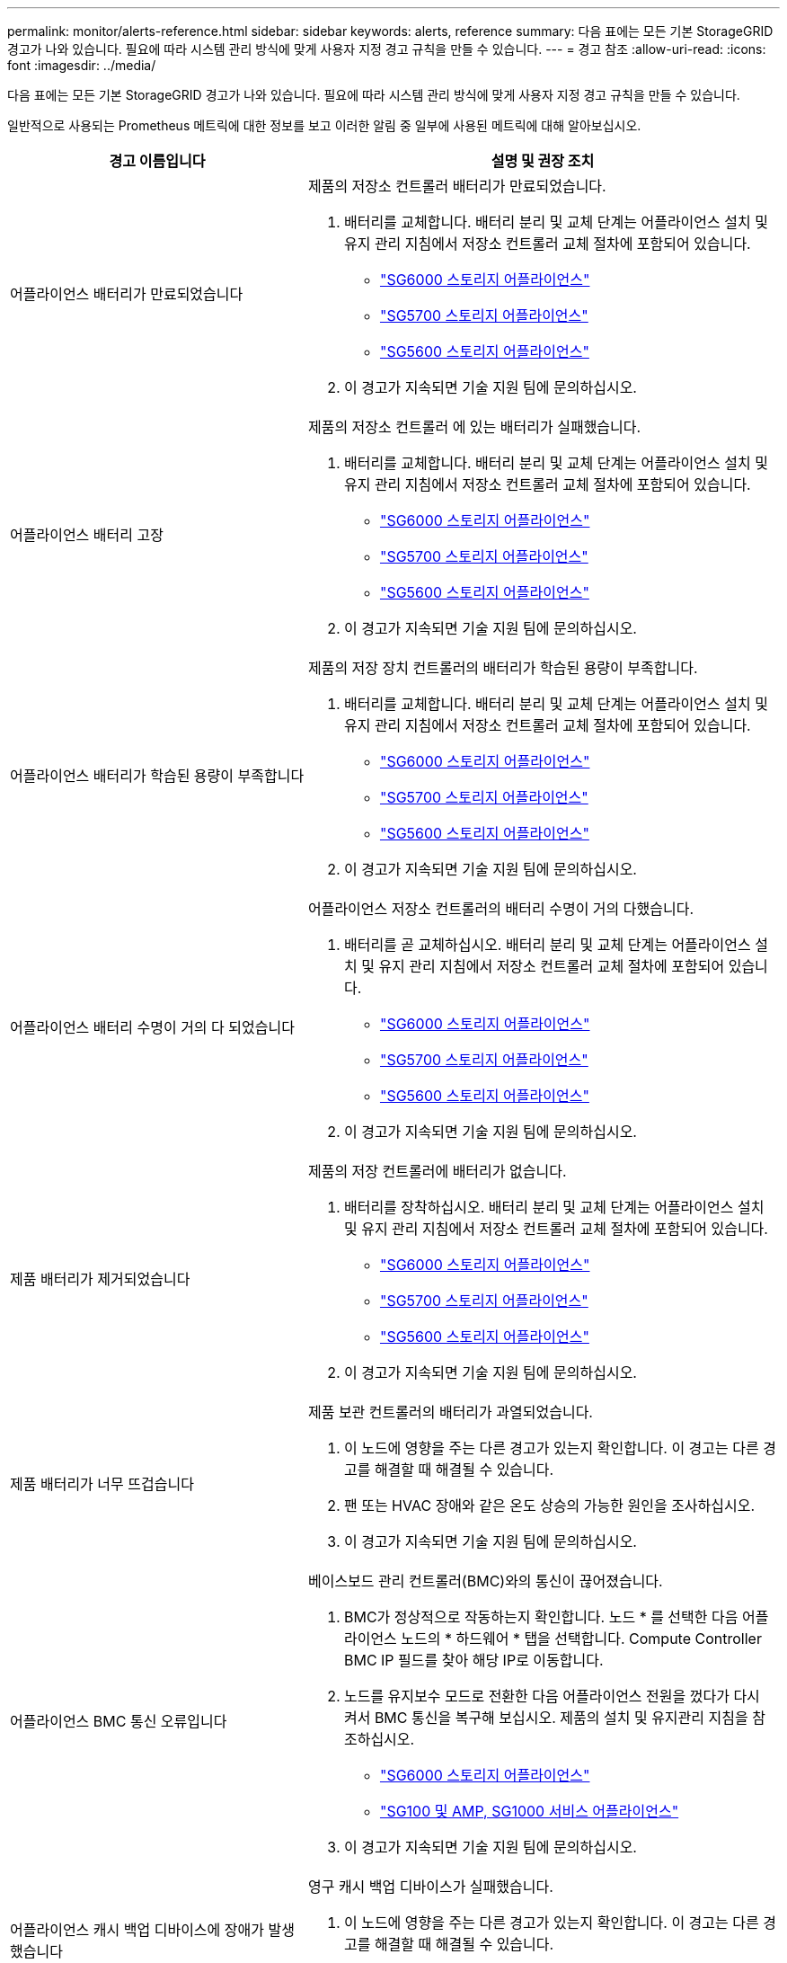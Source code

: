 ---
permalink: monitor/alerts-reference.html 
sidebar: sidebar 
keywords: alerts, reference 
summary: 다음 표에는 모든 기본 StorageGRID 경고가 나와 있습니다. 필요에 따라 시스템 관리 방식에 맞게 사용자 지정 경고 규칙을 만들 수 있습니다. 
---
= 경고 참조
:allow-uri-read: 
:icons: font
:imagesdir: ../media/


[role="lead"]
다음 표에는 모든 기본 StorageGRID 경고가 나와 있습니다. 필요에 따라 시스템 관리 방식에 맞게 사용자 지정 경고 규칙을 만들 수 있습니다.

일반적으로 사용되는 Prometheus 메트릭에 대한 정보를 보고 이러한 알림 중 일부에 사용된 메트릭에 대해 알아보십시오.

|===
| 경고 이름입니다 | 설명 및 권장 조치 


 a| 
어플라이언스 배터리가 만료되었습니다
 a| 
제품의 저장소 컨트롤러 배터리가 만료되었습니다.

. 배터리를 교체합니다. 배터리 분리 및 교체 단계는 어플라이언스 설치 및 유지 관리 지침에서 저장소 컨트롤러 교체 절차에 포함되어 있습니다.
+
** link:../sg6000/index.html["SG6000 스토리지 어플라이언스"]
** link:../sg5700/index.html["SG5700 스토리지 어플라이언스"]
** link:../sg5600/index.html["SG5600 스토리지 어플라이언스"]


. 이 경고가 지속되면 기술 지원 팀에 문의하십시오.




 a| 
어플라이언스 배터리 고장
 a| 
제품의 저장소 컨트롤러 에 있는 배터리가 실패했습니다.

. 배터리를 교체합니다. 배터리 분리 및 교체 단계는 어플라이언스 설치 및 유지 관리 지침에서 저장소 컨트롤러 교체 절차에 포함되어 있습니다.
+
** link:../sg6000/index.html["SG6000 스토리지 어플라이언스"]
** link:../sg5700/index.html["SG5700 스토리지 어플라이언스"]
** link:../sg5600/index.html["SG5600 스토리지 어플라이언스"]


. 이 경고가 지속되면 기술 지원 팀에 문의하십시오.




 a| 
어플라이언스 배터리가 학습된 용량이 부족합니다
 a| 
제품의 저장 장치 컨트롤러의 배터리가 학습된 용량이 부족합니다.

. 배터리를 교체합니다. 배터리 분리 및 교체 단계는 어플라이언스 설치 및 유지 관리 지침에서 저장소 컨트롤러 교체 절차에 포함되어 있습니다.
+
** link:../sg6000/index.html["SG6000 스토리지 어플라이언스"]
** link:../sg5700/index.html["SG5700 스토리지 어플라이언스"]
** link:../sg5600/index.html["SG5600 스토리지 어플라이언스"]


. 이 경고가 지속되면 기술 지원 팀에 문의하십시오.




 a| 
어플라이언스 배터리 수명이 거의 다 되었습니다
 a| 
어플라이언스 저장소 컨트롤러의 배터리 수명이 거의 다했습니다.

. 배터리를 곧 교체하십시오. 배터리 분리 및 교체 단계는 어플라이언스 설치 및 유지 관리 지침에서 저장소 컨트롤러 교체 절차에 포함되어 있습니다.
+
** link:../sg6000/index.html["SG6000 스토리지 어플라이언스"]
** link:../sg5700/index.html["SG5700 스토리지 어플라이언스"]
** link:../sg5600/index.html["SG5600 스토리지 어플라이언스"]


. 이 경고가 지속되면 기술 지원 팀에 문의하십시오.




 a| 
제품 배터리가 제거되었습니다
 a| 
제품의 저장 컨트롤러에 배터리가 없습니다.

. 배터리를 장착하십시오. 배터리 분리 및 교체 단계는 어플라이언스 설치 및 유지 관리 지침에서 저장소 컨트롤러 교체 절차에 포함되어 있습니다.
+
** link:../sg6000/index.html["SG6000 스토리지 어플라이언스"]
** link:../sg5700/index.html["SG5700 스토리지 어플라이언스"]
** link:../sg5600/index.html["SG5600 스토리지 어플라이언스"]


. 이 경고가 지속되면 기술 지원 팀에 문의하십시오.




 a| 
제품 배터리가 너무 뜨겁습니다
 a| 
제품 보관 컨트롤러의 배터리가 과열되었습니다.

. 이 노드에 영향을 주는 다른 경고가 있는지 확인합니다. 이 경고는 다른 경고를 해결할 때 해결될 수 있습니다.
. 팬 또는 HVAC 장애와 같은 온도 상승의 가능한 원인을 조사하십시오.
. 이 경고가 지속되면 기술 지원 팀에 문의하십시오.




 a| 
어플라이언스 BMC 통신 오류입니다
 a| 
베이스보드 관리 컨트롤러(BMC)와의 통신이 끊어졌습니다.

. BMC가 정상적으로 작동하는지 확인합니다. 노드 * 를 선택한 다음 어플라이언스 노드의 * 하드웨어 * 탭을 선택합니다. Compute Controller BMC IP 필드를 찾아 해당 IP로 이동합니다.
. 노드를 유지보수 모드로 전환한 다음 어플라이언스 전원을 껐다가 다시 켜서 BMC 통신을 복구해 보십시오. 제품의 설치 및 유지관리 지침을 참조하십시오.
+
** link:../sg6000/index.html["SG6000 스토리지 어플라이언스"]
** link:../sg100-1000/index.html["SG100 및 AMP, SG1000 서비스 어플라이언스"]


. 이 경고가 지속되면 기술 지원 팀에 문의하십시오.




 a| 
어플라이언스 캐시 백업 디바이스에 장애가 발생했습니다
 a| 
영구 캐시 백업 디바이스가 실패했습니다.

. 이 노드에 영향을 주는 다른 경고가 있는지 확인합니다. 이 경고는 다른 경고를 해결할 때 해결될 수 있습니다.
. 기술 지원 부서에 문의하십시오.




 a| 
어플라이언스 캐시 백업 디바이스의 용량이 부족합니다
 a| 
캐시 백업 디바이스 용량이 부족합니다. 기술 지원 부서에 문의하십시오.



 a| 
어플라이언스 캐시 백업 디바이스 쓰기 방지
 a| 
캐시 백업 디바이스가 쓰기 보호되어 있습니다. 기술 지원 부서에 문의하십시오.



 a| 
어플라이언스 캐시 메모리 크기가 일치하지 않습니다
 a| 
어플라이언스에 있는 두 컨트롤러의 캐시 크기가 다릅니다. 기술 지원 부서에 문의하십시오.



 a| 
어플라이언스의 컴퓨팅 컨트롤러 섀시 온도가 너무 높습니다
 a| 
StorageGRID 어플라이언스의 컴퓨팅 컨트롤러 온도가 공칭 임계값을 초과했습니다.

. 하드웨어 구성 요소의 과열 상태를 점검하고 권장 조치를 따르십시오.
+
** SG100, SG1000 또는 SG6000을 사용하는 경우 BMC를 사용하십시오.
** SG5600 또는 SG5700을 사용하는 경우 SANtricity 시스템 관리자를 사용하십시오.


. 필요한 경우 구성 요소를 교체합니다. 어플라이언스 하드웨어의 설치 및 유지 관리 지침을 참조하십시오.
+
** link:../sg6000/index.html["SG6000 스토리지 어플라이언스"]
** link:../sg5700/index.html["SG5700 스토리지 어플라이언스"]
** link:../sg5600/index.html["SG5600 스토리지 어플라이언스"]
** link:../sg100-1000/index.html["SG100 및 AMP, SG1000 서비스 어플라이언스"]






 a| 
어플라이언스의 컴퓨팅 컨트롤러 CPU 온도가 너무 높습니다
 a| 
StorageGRID 어플라이언스의 컴퓨팅 컨트롤러에 있는 CPU 온도가 공칭 임계값을 초과했습니다.

. 하드웨어 구성 요소의 과열 상태를 점검하고 권장 조치를 따르십시오.
+
** SG100, SG1000 또는 SG6000을 사용하는 경우 BMC를 사용하십시오.
** SG5600 또는 SG5700을 사용하는 경우 SANtricity 시스템 관리자를 사용하십시오.


. 필요한 경우 구성 요소를 교체합니다. 어플라이언스 하드웨어의 설치 및 유지 관리 지침을 참조하십시오.
+
** link:../sg6000/index.html["SG6000 스토리지 어플라이언스"]
** link:../sg5700/index.html["SG5700 스토리지 어플라이언스"]
** link:../sg5600/index.html["SG5600 스토리지 어플라이언스"]
** link:../sg100-1000/index.html["SG100 및 AMP, SG1000 서비스 어플라이언스"]






 a| 
어플라이언스 컴퓨팅 컨트롤러에 주의가 필요합니다
 a| 
StorageGRID 어플라이언스의 컴퓨팅 컨트롤러에서 하드웨어 장애가 감지되었습니다.

. 하드웨어 구성 요소에 오류가 있는지 확인하고 권장 조치를 따르십시오.
+
** SG100, SG1000 또는 SG6000을 사용하는 경우 BMC를 사용하십시오.
** SG5600 또는 SG5700을 사용하는 경우 SANtricity 시스템 관리자를 사용하십시오.


. 필요한 경우 구성 요소를 교체합니다. 어플라이언스 하드웨어의 설치 및 유지 관리 지침을 참조하십시오.
+
** link:../sg6000/index.html["SG6000 스토리지 어플라이언스"]
** link:../sg5700/index.html["SG5700 스토리지 어플라이언스"]
** link:../sg5600/index.html["SG5600 스토리지 어플라이언스"]
** link:../sg100-1000/index.html["SG100 및 AMP, SG1000 서비스 어플라이언스"]






 a| 
어플라이언스 컴퓨팅 컨트롤러 전원 공급 장치 A에 문제가 있습니다
 a| 
컴퓨팅 컨트롤러의 전원 공급 장치 A에 문제가 있습니다. 이 경고는 전원 공급 장치에 문제가 있거나 전원을 공급하는 데 문제가 있음을 나타낼 수 있습니다.

. 하드웨어 구성 요소에 오류가 있는지 확인하고 권장 조치를 따르십시오.
+
** SG100, SG1000 또는 SG6000을 사용하는 경우 BMC를 사용하십시오.
** SG5600 또는 SG5700을 사용하는 경우 SANtricity 시스템 관리자를 사용하십시오.


. 필요한 경우 구성 요소를 교체합니다. 어플라이언스 하드웨어의 설치 및 유지 관리 지침을 참조하십시오.
+
** link:../sg6000/index.html["SG6000 스토리지 어플라이언스"]
** link:../sg5700/index.html["SG5700 스토리지 어플라이언스"]
** link:../sg5600/index.html["SG5600 스토리지 어플라이언스"]
** link:../sg100-1000/index.html["SG100 및 AMP, SG1000 서비스 어플라이언스"]






 a| 
어플라이언스 컴퓨팅 컨트롤러 전원 공급 장치 B에 문제가 있습니다
 a| 
컴퓨팅 컨트롤러의 전원 공급 장치 B에 문제가 있습니다. 이 경고는 전원 공급 장치에 문제가 있거나 전원을 공급하는 데 문제가 있음을 나타낼 수 있습니다.

. 하드웨어 구성 요소에 오류가 있는지 확인하고 권장 조치를 따르십시오.
+
** SG100, SG1000 또는 SG6000을 사용하는 경우 BMC를 사용하십시오.
** SG5600 또는 SG5700을 사용하는 경우 SANtricity 시스템 관리자를 사용하십시오.


. 필요한 경우 구성 요소를 교체합니다. 어플라이언스 하드웨어의 설치 및 유지 관리 지침을 참조하십시오.
+
** link:../sg6000/index.html["SG6000 스토리지 어플라이언스"]
** link:../sg5700/index.html["SG5700 스토리지 어플라이언스"]
** link:../sg5600/index.html["SG5600 스토리지 어플라이언스"]
** link:../sg100-1000/index.html["SG100 및 AMP, SG1000 서비스 어플라이언스"]






 a| 
어플라이언스 컴퓨팅 하드웨어 모니터 서비스가 중단되었습니다
 a| 
스토리지 하드웨어 상태를 모니터링하는 서비스가 데이터 보고를 중지했습니다.

. Base-OS에서 eos-system-status 서비스의 상태를 확인한다.
. 서비스가 중지되었거나 오류 상태인 경우 서비스를 다시 시작합니다.
. 이 경고가 지속되면 기술 지원 팀에 문의하십시오.




 a| 
어플라이언스 Fibre Channel 장애가 감지되었습니다
 a| 
어플라이언스에 있는 스토리지와 컴퓨팅 컨트롤러 간의 파이버 채널 연결에 문제가 있습니다.

. 하드웨어 구성 요소에서 오류를 확인합니다(* 노드 * > * _어플라이언스 노드_ * > * 하드웨어 *). 구성 요소의 상태가 ""공칭""가 아닌 경우 다음 조치를 취하십시오.
+
.. 컨트롤러 간 파이버 채널 케이블이 완전히 연결되어 있는지 확인합니다.
.. Fibre Channel 케이블이 과도하게 구부러져 있지 않은지 확인합니다.
.. SFP+ 모듈이 올바르게 장착되었는지 확인합니다.




* 참고: * 이 문제가 지속되면 StorageGRID 시스템에서 문제가 있는 연결을 자동으로 오프라인 상태로 전환할 수 있습니다.

. 필요한 경우 구성 요소를 교체합니다. 제품의 설치 및 유지관리 지침을 참조하십시오.




 a| 
어플라이언스 Fibre Channel HBA 포트 오류입니다
 a| 
Fibre Channel HBA 포트에 장애가 발생했거나 장애가 발생했습니다. 기술 지원 부서에 문의하십시오.



 a| 
어플라이언스 플래시 캐시 드라이브가 최적이 아닙니다
 a| 
SSD 캐시에 사용되는 드라이브가 최적화되지 않았습니다.

. SSD 캐시 드라이브를 교체합니다. 어플라이언스 설치 및 유지보수 지침을 참조하십시오.
+
** link:../sg6000/index.html["SG6000 스토리지 어플라이언스"]
** link:../sg5700/index.html["SG5700 스토리지 어플라이언스"]
** link:../sg5600/index.html["SG5600 스토리지 어플라이언스"]


. 이 경고가 지속되면 기술 지원 팀에 문의하십시오.




 a| 
어플라이언스 상호 연결/배터리 캐니스터가 제거되었습니다
 a| 
상호 연결/배터리 캐니스터가 없습니다.

. 배터리를 교체합니다. 배터리 분리 및 교체 단계는 어플라이언스 설치 및 유지 관리 지침에서 저장소 컨트롤러 교체 절차에 포함되어 있습니다.
+
** link:../sg6000/index.html["SG6000 스토리지 어플라이언스"]
** link:../sg5700/index.html["SG5700 스토리지 어플라이언스"]
** link:../sg5600/index.html["SG5600 스토리지 어플라이언스"]


. 이 경고가 지속되면 기술 지원 팀에 문의하십시오.




 a| 
어플라이언스 LACP 포트가 누락되었습니다
 a| 
StorageGRID 어플라이언스의 포트가 LACP 결합에 사용되고 있지 않습니다.

. 스위치의 구성을 확인하십시오. 인터페이스가 올바른 Link Aggregation 그룹에 구성되어 있는지 확인합니다.
. 이 경고가 지속되면 기술 지원 팀에 문의하십시오.




 a| 
어플라이언스의 전체 전원 공급 장치 성능이 저하되었습니다
 a| 
StorageGRID 제품의 전원이 권장 작동 전압을 벗어나 있습니다.

. 전원 공급 장치 A 및 B의 상태를 점검하여 어떤 전원 공급 장치가 비정상적으로 작동하는지 확인하고 권장 조치를 따르십시오.
+
** SG100, SG1000 또는 SG6000을 사용하는 경우 BMC를 사용하십시오.
** SG5600 또는 SG5700을 사용하는 경우 SANtricity 시스템 관리자를 사용하십시오.


. 필요한 경우 구성 요소를 교체합니다. 어플라이언스 하드웨어의 설치 및 유지 관리 지침을 참조하십시오.
+
** link:../sg6000/index.html["SG6000 스토리지 어플라이언스"]
** link:../sg5700/index.html["SG5700 스토리지 어플라이언스"]
** link:../sg5600/index.html["SG5600 스토리지 어플라이언스"]
** link:../sg100-1000/index.html["SG100 및 AMP, SG1000 서비스 어플라이언스"]






 a| 
어플라이언스 스토리지 컨트롤러 A에 장애가 발생했습니다
 a| 
StorageGRID 어플라이언스의 스토리지 컨트롤러 A에 장애가 발생했습니다.

. SANtricity 시스템 관리자를 사용하여 하드웨어 구성 요소를 확인하고 권장 조치를 수행하십시오.
. 필요한 경우 구성 요소를 교체합니다. 어플라이언스 하드웨어의 설치 및 유지 관리 지침을 참조하십시오.
+
** link:../sg6000/index.html["SG6000 스토리지 어플라이언스"]
** link:../sg5700/index.html["SG5700 스토리지 어플라이언스"]
** link:../sg5600/index.html["SG5600 스토리지 어플라이언스"]






 a| 
어플라이언스 스토리지 컨트롤러 B에 장애가 발생했습니다
 a| 
StorageGRID 어플라이언스의 스토리지 컨트롤러 B에 장애가 발생했습니다.

. SANtricity 시스템 관리자를 사용하여 하드웨어 구성 요소를 확인하고 권장 조치를 수행하십시오.
. 필요한 경우 구성 요소를 교체합니다. 어플라이언스 하드웨어의 설치 및 유지 관리 지침을 참조하십시오.
+
** link:../sg6000/index.html["SG6000 스토리지 어플라이언스"]
** link:../sg5700/index.html["SG5700 스토리지 어플라이언스"]
** link:../sg5600/index.html["SG5600 스토리지 어플라이언스"]






 a| 
어플라이언스 스토리지 컨트롤러 드라이브 오류입니다
 a| 
StorageGRID 어플라이언스에 있는 하나 이상의 드라이브가 실패했거나 최적이 아닙니다.

. SANtricity 시스템 관리자를 사용하여 하드웨어 구성 요소를 확인하고 권장 조치를 수행하십시오.
. 필요한 경우 구성 요소를 교체합니다. 어플라이언스 하드웨어의 설치 및 유지 관리 지침을 참조하십시오.
+
** link:../sg6000/index.html["SG6000 스토리지 어플라이언스"]
** link:../sg5700/index.html["SG5700 스토리지 어플라이언스"]
** link:../sg5600/index.html["SG5600 스토리지 어플라이언스"]






 a| 
어플라이언스 스토리지 컨트롤러 하드웨어 문제입니다
 a| 
SANtricity 소프트웨어가 StorageGRID 어플라이언스의 구성 요소에 대해 "주의 필요"를 보고하고 있습니다.

. SANtricity 시스템 관리자를 사용하여 하드웨어 구성 요소를 확인하고 권장 조치를 수행하십시오.
. 필요한 경우 구성 요소를 교체합니다. 어플라이언스 하드웨어의 설치 및 유지 관리 지침을 참조하십시오.
+
** link:../sg6000/index.html["SG6000 스토리지 어플라이언스"]
** link:../sg5700/index.html["SG5700 스토리지 어플라이언스"]
** link:../sg5600/index.html["SG5600 스토리지 어플라이언스"]






 a| 
어플라이언스 스토리지 컨트롤러 전원 공급 장치 A 고장
 a| 
StorageGRID 제품의 전원 공급 장치 A가 권장 작동 전압을 벗어나고 있습니다.

. SANtricity 시스템 관리자를 사용하여 하드웨어 구성 요소를 확인하고 권장 조치를 수행하십시오.
. 필요한 경우 구성 요소를 교체합니다. 어플라이언스 하드웨어의 설치 및 유지 관리 지침을 참조하십시오.
+
** link:../sg6000/index.html["SG6000 스토리지 어플라이언스"]
** link:../sg5700/index.html["SG5700 스토리지 어플라이언스"]
** link:../sg5600/index.html["SG5600 스토리지 어플라이언스"]






 a| 
어플라이언스 스토리지 컨트롤러 전원 공급 장치 B 오류입니다
 a| 
StorageGRID 제품의 전원 공급 장치 B가 권장 작동 전압을 벗어나 있습니다.

. SANtricity 시스템 관리자를 사용하여 하드웨어 구성 요소를 확인하고 권장 조치를 수행하십시오.
. 필요한 경우 구성 요소를 교체합니다. 어플라이언스 하드웨어의 설치 및 유지 관리 지침을 참조하십시오.
+
** link:../sg6000/index.html["SG6000 스토리지 어플라이언스"]
** link:../sg5700/index.html["SG5700 스토리지 어플라이언스"]
** link:../sg5600/index.html["SG5600 스토리지 어플라이언스"]






 a| 
어플라이언스 스토리지 하드웨어 모니터 서비스가 중단되었습니다
 a| 
스토리지 하드웨어 상태를 모니터링하는 서비스가 데이터 보고를 중지했습니다.

. Base-OS에서 eos-system-status 서비스의 상태를 확인한다.
. 서비스가 중지되었거나 오류 상태인 경우 서비스를 다시 시작합니다.
. 이 경고가 지속되면 기술 지원 팀에 문의하십시오.




 a| 
어플라이언스 스토리지 쉘프 성능이 저하되었습니다
 a| 
스토리지 어플라이언스의 스토리지 쉘프에 있는 구성 요소 중 하나의 상태가 성능 저하입니다.

. SANtricity 시스템 관리자를 사용하여 하드웨어 구성 요소를 확인하고 권장 조치를 수행하십시오.
. 필요한 경우 구성 요소를 교체합니다. 어플라이언스 하드웨어의 설치 및 유지 관리 지침을 참조하십시오.
+
** link:../sg6000/index.html["SG6000 스토리지 어플라이언스"]
** link:../sg5700/index.html["SG5700 스토리지 어플라이언스"]
** link:../sg5600/index.html["SG5600 스토리지 어플라이언스"]






 a| 
제품 온도가 초과되었습니다
 a| 
제품 보관 컨트롤러의 공칭 또는 최대 온도를 초과했습니다.

. 이 노드에 영향을 주는 다른 경고가 있는지 확인합니다. 이 경고는 다른 경고를 해결할 때 해결될 수 있습니다.
. 팬 또는 HVAC 장애와 같은 온도 상승의 가능한 원인을 조사하십시오.
. 이 경고가 지속되면 기술 지원 팀에 문의하십시오.




 a| 
제품 온도 센서가 제거되었습니다
 a| 
온도 센서가 제거되었습니다. 기술 지원 부서에 문의하십시오.



 a| 
Cassandra 자동 콤팩터 오류입니다
 a| 
Cassandra 자동 콤팩터는 오류가 발생했습니다. Cassandra 자동 콤팩터는 모든 스토리지 노드에 있으며, 과도한 워크로드를 덮어쓰기 및 삭제할 수 있도록 Cassandra 데이터베이스 크기를 관리합니다. 이 상태가 지속되는 동안 특정 워크로드에서 예기치 않게 높은 메타데이터 소비가 발생합니다.

. 이 노드에 영향을 주는 다른 경고가 있는지 확인합니다. 이 경고는 다른 경고를 해결할 때 해결될 수 있습니다.
. 기술 지원 부서에 문의하십시오.




 a| 
Cassandra 자동 콤팩터 메트릭이 최신 상태가 아닙니다
 a| 
Cassandra 자동 콤팩터를 설명하는 메트릭이 최신 상태가 아닙니다. Cassandra 자동 압축 프로그램은 모든 스토리지 노드에 있으며, 과도한 워크로드를 덮어쓰기 및 삭제할 수 있도록 Cassandra 데이터베이스 크기를 관리합니다. 이 알림이 지속되는 동안 특정 워크로드에서 예기치 않게 높은 메타데이터 소비가 발생합니다.

. 이 노드에 영향을 주는 다른 경고가 있는지 확인합니다. 이 경고는 다른 경고를 해결할 때 해결될 수 있습니다.
. 기술 지원 부서에 문의하십시오.




 a| 
Cassandra 통신 오류입니다
 a| 
Cassandra 서비스를 실행하는 노드의 상호 통신에 문제가 있습니다. 이 알림은 노드 간 통신을 방해하고 있음을 나타냅니다. 네트워크 문제가 있거나 하나 이상의 스토리지 노드에서 Cassandra 서비스가 다운되었을 수 있습니다.

. 하나 이상의 스토리지 노드에 영향을 주는 다른 경고가 있는지 확인합니다. 이 경고는 다른 경고를 해결할 때 해결될 수 있습니다.
. 하나 이상의 스토리지 노드에 영향을 줄 수 있는 네트워크 문제를 확인합니다.
. 지원 * > * 도구 * > * 그리드 토폴로지 * 를 선택합니다.
. 시스템의 각 스토리지 노드에 대해 * SSM * > * Services * 를 선택합니다. Cassandra 서비스의 상태가 ""Running""인지 확인합니다.
. Cassandra가 실행되고 있지 않은 경우 복구 및 유지 관리 지침에 따라 서비스를 시작하거나 다시 시작합니다.
. Cassandra 서비스의 모든 인스턴스가 실행되고 있고 경고가 해결되지 않으면 기술 지원 부서에 문의하십시오.


link:../maintain/index.html["유지 및 복구"]



 a| 
Cassandra 압축 과부하입니다
 a| 
Cassandra 컴팩션 프로세스가 과부하된 경우, 컴팩션 프로세스가 과부하되면 읽기 성능이 저하되어 RAM이 사용될 수 있습니다. Cassandra 서비스가 응답하지 않거나 충돌될 수도 있습니다.

. 복구 및 유지 관리 지침에 따라 서비스를 다시 시작하는 단계에 따라 Cassandra 서비스를 다시 시작합니다.
. 이 경고가 지속되면 기술 지원 팀에 문의하십시오.


link:../maintain/index.html["유지 및 복구"]



 a| 
Cassandra 복구 메트릭이 최신 상태가 아닙니다
 a| 
Cassandra 복구 작업을 설명하는 메트릭이 최신 상태가 아닙니다. 이 조건이 48시간 이상 지속되는 경우 버킷 리스팅과 같은 클라이언트 쿼리에 삭제된 데이터가 표시될 수 있습니다.

. 노드를 재부팅합니다. 그리드 관리자에서 * 노드 * 로 이동하여 노드를 선택하고 작업 탭을 선택합니다.
. 이 경고가 지속되면 기술 지원 팀에 문의하십시오.




 a| 
Cassandra 복구 진행률이 느립니다
 a| 
Cassandra 데이터베이스 복구 진행률은 느리고 데이터베이스 복구 속도가 느리면 Cassandra 데이터 일관성 작업이 지연됩니다. 이 조건이 48시간 이상 지속되는 경우 버킷 리스팅과 같은 클라이언트 쿼리에 삭제된 데이터가 표시될 수 있습니다.

. 모든 스토리지 노드가 온라인 상태이고 네트워킹 관련 경고가 없는지 확인합니다.
. 이 경고를 최대 2일간 모니터링하여 문제가 자체적으로 해결되는지 확인합니다.
. 데이터베이스 복구가 계속 느리게 진행될 경우 기술 지원 부서에 문의하십시오.




 a| 
Cassandra 복구 서비스를 사용할 수 없습니다
 a| 
Cassandra 복구 서비스를 사용할 수 없습니다. Cassandra 복구 서비스는 모든 스토리지 노드에 있으며 Cassandra 데이터베이스에 대한 중요 복구 기능을 제공합니다. 이 조건이 48시간 이상 지속되는 경우 버킷 리스팅과 같은 클라이언트 쿼리에 삭제된 데이터가 표시될 수 있습니다.

. 지원 * > * 도구 * > * 그리드 토폴로지 * 를 선택합니다.
. 시스템의 각 스토리지 노드에 대해 * SSM * > * Services * 를 선택합니다. Cassandra Refaper 서비스의 상태가 "Running"인지 확인합니다.
. Cassandra Reaper가 실행되고 있지 않은 경우, 복구 및 유지 관리 지침에 따라 서비스를 시작하거나 다시 시작합니다.
. Cassandra Refaper 서비스의 모든 인스턴스가 실행 중이고 경고가 해결되지 않으면 기술 지원 부서에 문의하십시오.


link:../maintain/index.html["유지 및 복구"]



 a| 
클라우드 스토리지 풀 연결 오류입니다
 a| 
클라우드 스토리지 풀의 상태 점검에서 하나 이상의 새 오류가 감지되었습니다.

. 스토리지 풀 페이지의 클라우드 스토리지 풀 섹션으로 이동합니다.
. 마지막 오류 열을 확인하여 오류가 있는 클라우드 스토리지 풀을 확인합니다.
. 정보 수명 주기 관리를 사용하여 개체를 관리하는 방법에 대한 지침을 참조하십시오.


link:../ilm/index.html["ILM을 사용하여 개체를 관리합니다"]



 a| 
DHCP 리스가 만료되었습니다
 a| 
네트워크 인터페이스의 DHCP 리스가 만료되었습니다. DHCP 리스가 만료된 경우 권장 조치를 따르십시오.

. 영향을 받는 인터페이스에서 이 노드와 DHCP 서버 사이에 연결이 있는지 확인합니다.
. DHCP 서버의 영향을 받는 서브넷에 할당할 수 있는 IP 주소가 있는지 확인합니다.
. DHCP 서버에 구성된 IP 주소에 대한 영구 예약이 있는지 확인합니다. 또는 StorageGRID IP 변경 도구를 사용하여 DHCP 주소 풀 외부에서 고정 IP 주소를 할당합니다. 복구 및 유지 관리 지침을 참조하십시오.


link:../maintain/index.html["유지 및 복구"]



 a| 
DHCP 임대가 곧 만료됩니다
 a| 
네트워크 인터페이스의 DHCP 임대가 곧 만료됩니다. DHCP 임대가 만료되지 않도록 하려면 권장 조치를 따르십시오.

. 영향을 받는 인터페이스에서 이 노드와 DHCP 서버 사이에 연결이 있는지 확인합니다.
. DHCP 서버의 영향을 받는 서브넷에 할당할 수 있는 IP 주소가 있는지 확인합니다.
. DHCP 서버에 구성된 IP 주소에 대한 영구 예약이 있는지 확인합니다. 또는 StorageGRID IP 변경 도구를 사용하여 DHCP 주소 풀 외부에서 고정 IP 주소를 할당합니다. 복구 및 유지 관리 지침을 참조하십시오.


link:../maintain/index.html["유지 및 복구"]



 a| 
DHCP 서버를 사용할 수 없습니다
 a| 
DHCP 서버를 사용할 수 없습니다. StorageGRID 노드가 DHCP 서버에 연결할 수 없습니다. 노드의 IP 주소에 대한 DHCP 리스를 확인할 수 없습니다.

. 영향을 받는 인터페이스에서 이 노드와 DHCP 서버 사이에 연결이 있는지 확인합니다.
. DHCP 서버의 영향을 받는 서브넷에 할당할 수 있는 IP 주소가 있는지 확인합니다.
. DHCP 서버에 구성된 IP 주소에 대한 영구 예약이 있는지 확인합니다. 또는 StorageGRID IP 변경 도구를 사용하여 DHCP 주소 풀 외부에서 고정 IP 주소를 할당합니다. 복구 및 유지 관리 지침을 참조하십시오.


link:../maintain/index.html["유지 및 복구"]



 a| 
디스크 I/O가 매우 느립니다
 a| 
매우 느린 디스크 I/O는 StorageGRID 성능에 영향을 미칠 수 있습니다.

. 문제가 스토리지 어플라이언스 노드와 관련된 경우 SANtricity System Manager를 사용하여 드라이브 오류, 예상 오류가 있는 드라이브 또는 진행 중인 드라이브 수리를 확인합니다. 또한 어플라이언스 컴퓨팅 및 스토리지 컨트롤러 간의 파이버 채널 또는 SAS 링크 상태를 확인하여 링크가 다운되었는지 또는 과도한 오류 비율을 표시하는지 확인합니다.
. 이 노드의 볼륨을 호스팅하는 스토리지 시스템을 검사하여 느린 I/O의 근본 원인을 확인하고 수정합니다
. 이 경고가 지속되면 기술 지원 팀에 문의하십시오.



NOTE: 영향을 받는 노드는 서비스를 사용하지 않도록 설정하고 스스로 재부팅하여 전체 그리드 성능에 영향을 미치지 않도록 할 수 있습니다. 기본 상태가 해제되고 이러한 노드가 정상적인 I/O 성능을 감지하면 전체 서비스로 자동으로 돌아갑니다.



 a| 
이메일 알림 실패
 a| 
경고에 대한 이메일 알림을 보낼 수 없습니다. 이 경고는 경고 이메일 알림이 실패하거나 테스트 이메일(* Alerts*>* Email Setup* 페이지에서 보냄)을 전달할 수 없을 때 트리거됩니다.

. 경고의 * 사이트/노드 * 열에 나열된 관리 노드에서 그리드 관리자에 로그인합니다.
. 알림 * > * 이메일 설정 * 페이지로 이동하여 설정을 확인하고 필요한 경우 변경하십시오.
. 테스트 이메일 보내기 * 를 클릭하고 테스트 수신자의 받은 편지함에서 이메일을 확인합니다. 테스트 이메일을 보낼 수 없는 경우 이 경고의 새 인스턴스가 트리거될 수 있습니다.
. 테스트 이메일을 보낼 수 없는 경우 이메일 서버가 온라인 상태인지 확인합니다.
. 서버가 작동하는 경우 * 지원 * > * 도구 * > * 로그 * 를 선택하고 관리 노드에 대한 로그를 수집합니다. 경고 시간 15분 전후의 기간을 지정합니다.
. 다운로드한 아카이브를 추출하고 의 내용을 검토합니다 `prometheus.log` `(_/GID<gid><time_stamp>/<site_node>/<time_stamp>/metrics/prometheus.log)`.
. 문제를 해결할 수 없는 경우 기술 지원 부서에 문의하십시오.




 a| 
클라이언트 인증서 페이지에 구성된 인증서 만료
 a| 
클라이언트 인증서 페이지에 구성된 하나 이상의 인증서가 곧 만료됩니다.

. 구성 * > * 액세스 제어 * > * 클라이언트 인증서 * 를 선택합니다.
. 곧 만료될 인증서를 선택합니다.
. 새 인증서를 업로드하거나 생성하려면 * 편집 * 을 선택합니다.
. 곧 만료되는 각 인증서에 대해 이 단계를 반복합니다.


link:../admin/index.html["StorageGRID 관리"]



 a| 
로드 밸런서 끝점 인증서 만료
 a| 
하나 이상의 로드 밸런서 끝점 인증서가 곧 만료됩니다.

. 구성 * > * 네트워크 설정 * > * 로드 밸런서 엔드포인트 * 를 선택합니다.
. 곧 만료될 인증서가 있는 끝점을 선택합니다.
. 새 인증서를 업로드하거나 생성하려면 * 끝점 편집 * 을 선택합니다.
. 인증서가 만료되었거나 곧 만료될 각 끝점에 대해 이 단계를 반복합니다.


로드 밸런서 끝점 관리에 대한 자세한 내용은 StorageGRID 관리 지침을 참조하십시오.

link:../admin/index.html["StorageGRID 관리"]



 a| 
관리 인터페이스에 대한 서버 인증서 만료
 a| 
관리 인터페이스에 사용되는 서버 인증서가 곧 만료됩니다.

. 구성 * > * 네트워크 설정 * > * 서버 인증서 * 를 선택합니다.
. 관리 인터페이스 서버 인증서 섹션에서 새 인증서를 업로드합니다.


link:../admin/index.html["StorageGRID 관리"]



 a| 
스토리지 API 엔드포인트에 대한 서버 인증서 만료
 a| 
스토리지 API 엔드포인트를 액세스하는 데 사용되는 서버 인증서가 곧 만료됩니다.

. 구성 * > * 네트워크 설정 * > * 서버 인증서 * 를 선택합니다.
. 개체 스토리지 API 서비스 끝점 서버 인증서 섹션에서 새 인증서를 업로드합니다.


link:../admin/index.html["StorageGRID 관리"]



 a| 
그리드 네트워크 MTU가 일치하지 않습니다
 a| 
그리드 네트워크 인터페이스(eth0)에 대한 MTU(Maximum Transmission Unit) 설정은 그리드의 노드 간에 상당히 다릅니다. MTU 설정의 차이는 일부, 전부는 아니지만 일부 eth0 네트워크가 점보 프레임에 맞게 구성되었음을 나타낼 수 있습니다. MTU 크기가 1000보다 크면 네트워크 성능 문제가 발생할 수 있습니다.

link:../troubleshoot/troubleshooting-storagegrid-system.html["Grid Network MTU 불일치 알림 문제 해결"]



 a| 
높은 Java 힙 사용
 a| 
Java 힙 공간 중 많은 비율을 사용하고 있습니다. Java 힙이 가득 차면 메타데이터 서비스를 사용할 수 없게 되고 클라이언트 요청이 실패할 수 있습니다.

. 대시보드에서 ILM 활동을 검토합니다. ILM 워크로드가 감소하면 이 알림이 단독으로 해결될 수 있습니다.
. 이 노드에 영향을 주는 다른 경고가 있는지 확인합니다. 이 경고는 다른 경고를 해결할 때 해결될 수 있습니다.
. 이 경고가 지속되면 기술 지원 팀에 문의하십시오.




 a| 
메타데이터 쿼리를 위한 높은 지연 시간
 a| 
Cassandra 메타데이터 쿼리의 평균 시간이 너무 깁니다. 디스크 교체 등의 하드웨어 변경 사항이나 성능 급증과 같은 워크로드 변경으로 인해 쿼리 지연 시간이 증가할 수 있습니다.

. 쿼리 지연 시간이 증가하는 시기에 하드웨어 또는 작업 부하가 변경되었는지 확인합니다.
. 문제를 해결할 수 없는 경우 기술 지원 부서에 문의하십시오.




 a| 
ID 페더레이션 동기화 실패
 a| 
ID 소스에서 페더레이션 그룹과 사용자를 동기화할 수 없습니다.

. 구성된 LDAP 서버가 온라인 상태이고 사용 가능한지 확인합니다.
. ID 페더레이션 페이지에서 설정을 검토합니다. 모든 값이 최신인지 확인합니다. StorageGRID 관리 지침은 ""통합 ID 소스 구성"을 참조하십시오.
. Test Connection * 을 클릭하여 LDAP 서버 설정을 확인합니다.
. 문제를 해결할 수 없는 경우 기술 지원 부서에 문의하십시오.


link:../admin/index.html["StorageGRID 관리"]



 a| 
ILM 배치를 달성 할 수 없습니다
 a| 
ILM 규칙의 배치 지침을 특정 개체에 대해 수행할 수 없습니다. 이 알림은 배치 명령에 필요한 노드를 사용할 수 없거나 ILM 규칙이 잘못 구성되었음을 나타냅니다. 예를 들어 규칙이 스토리지 노드보다 더 많은 복제 복사본을 지정할 수 있습니다.

. 모든 노드가 온라인 상태인지 확인합니다.
. 모든 노드가 온라인 상태인 경우 활성 ILM 정책을 사용하는 모든 ILM 규칙의 배치 지침을 검토하십시오. 모든 개체에 대한 올바른 지침이 있는지 확인합니다. 정보 수명 주기 관리를 사용하여 개체를 관리하는 방법에 대한 지침을 참조하십시오.
. 필요에 따라 규칙 설정을 업데이트하고 새 정책을 활성화합니다.
+

NOTE: 알림이 지워지기까지는 최대 1일이 걸릴 수 있습니다.

. 문제가 지속되면 기술 지원 팀에 문의하십시오.



NOTE: 이 알림은 업그레이드 중에 나타날 수 있으며 업그레이드가 성공적으로 완료된 후 1일 동안 지속될 수 있습니다. 업그레이드로 인해 이 알림이 트리거되면 알림이 자체적으로 삭제됩니다.

link:../ilm/index.html["ILM을 사용하여 개체를 관리합니다"]



 a| 
ILM 스캔 기간이 너무 깁니다
 a| 
ILM을 스캔, 평가 및 적용하는 데 필요한 시간이 너무 깁니다. 모든 개체의 전체 ILM 스캔을 완료하는 데 필요한 예상 시간이 너무 긴 경우( 대시보드의 * 스캔 기간 - 예상 * 참조) 활성 ILM 정책이 새로 수집된 개체에 적용되지 않을 수 있습니다. ILM 정책 변경 사항이 기존 개체에 적용되지 않을 수 있습니다.

. 이 노드에 영향을 주는 다른 경고가 있는지 확인합니다. 이 경고는 다른 경고를 해결할 때 해결될 수 있습니다.
. 모든 스토리지 노드가 온라인 상태인지 확인합니다.
. 클라이언트 트래픽의 양을 일시적으로 줄입니다. 예를 들어 그리드 관리자에서 * 구성 * > * 네트워크 설정 * > * 트래픽 분류 * 를 선택하고 대역폭 또는 요청 수를 제한하는 정책을 만듭니다.
. 디스크 I/O 또는 CPU가 과부하 상태인 경우 로드를 줄이거나 리소스를 늘리십시오.
. 필요한 경우 ILM 규칙을 업데이트하여 동기 배치(StorageGRID 11.3 이후에 생성된 규칙의 기본값)를 사용합니다.
. 이 경고가 지속되면 기술 지원 팀에 문의하십시오.


link:../admin/index.html["StorageGRID 관리"]



 a| 
ILM 스캔 속도가 낮습니다
 a| 
ILM 스캔 속도는 초당 100개 미만으로 설정됩니다. 이 경고는 누군가 시스템의 ILM 스캔 속도를 초당 100개 미만으로 변경했음을 나타냅니다(기본값: 초당 400개 개체). 활성 ILM 정책이 새로 수집된 개체에 적용되지 않을 수 있습니다. ILM 정책에 대한 이후의 변경 사항은 기존 개체에 적용되지 않습니다.

. 지속적인 지원 조사의 일환으로 ILM 스캔 속도가 일시적으로 변경되었는지 확인합니다.
. 기술 지원 부서에 문의하십시오.



IMPORTANT: 기술 지원 부서에 문의하지 않고 ILM 스캔 속도를 변경하지 마십시오.



 a| 
KMS CA 인증서 만료
 a| 
KMS(키 관리 서버) 인증서에 서명하는 데 사용되는 CA(인증 기관) 인증서가 곧 만료됩니다.

. KMS 소프트웨어를 사용하여 키 관리 서버에 대한 CA 인증서를 업데이트합니다.
. Grid Manager에서 * 구성 * > * 시스템 설정 * > * 키 관리 서버 * 를 선택합니다.
. 인증서 상태 경고가 있는 KMS를 선택합니다.
. 편집 * 을 선택합니다.
. 2단계(서버 인증서 업로드)로 이동하려면 * 다음 * 을 선택합니다.
. 새 인증서를 업로드하려면 * 찾아보기 * 를 선택합니다.
. 저장 * 을 선택합니다.


link:../admin/index.html["StorageGRID 관리"]



 a| 
KMS 클라이언트 인증서 만료
 a| 
키 관리 서버의 클라이언트 인증서가 곧 만료됩니다.

. Grid Manager에서 * 구성 * > * 시스템 설정 * > * 키 관리 서버 * 를 선택합니다.
. 인증서 상태 경고가 있는 KMS를 선택합니다.
. 편집 * 을 선택합니다.
. 다음 * 을 선택하여 3단계(클라이언트 인증서 업로드)로 이동합니다.
. 새 인증서를 업로드하려면 * 찾아보기 * 를 선택합니다.
. 새 개인 키를 업로드하려면 * 찾아보기 * 를 선택합니다.
. 저장 * 을 선택합니다.


link:../admin/index.html["StorageGRID 관리"]



 a| 
KMS 구성을 로드하지 못했습니다
 a| 
키 관리 서버에 대한 구성이 있지만 로드하지 못했습니다.

. 이 노드에 영향을 주는 다른 경고가 있는지 확인합니다. 이 경고는 다른 경고를 해결할 때 해결될 수 있습니다.
. 이 경고가 지속되면 기술 지원 팀에 문의하십시오.




 a| 
KMS 연결 오류입니다
 a| 
어플라이언스 노드가 사이트의 키 관리 서버에 연결할 수 없습니다.

. Grid Manager에서 * 구성 * > * 시스템 설정 * > * 키 관리 서버 * 를 선택합니다.
. 포트 및 호스트 이름 항목이 올바른지 확인합니다.
. 서버 인증서, 클라이언트 인증서 및 클라이언트 인증서 개인 키가 올바르고 만료되지 않았는지 확인합니다.
. 어플라이언스 노드가 지정된 KMS와 통신할 수 있도록 방화벽 설정이 허용되는지 확인합니다.
. 네트워킹 또는 DNS 문제를 모두 해결합니다.
. 도움이 필요하거나 이 경고가 계속 표시되면 기술 지원 팀에 문의하십시오.




 a| 
KMS 암호화 키 이름을 찾을 수 없습니다
 a| 
구성된 키 관리 서버에 제공된 이름과 일치하는 암호화 키가 없습니다.

. 사이트에 할당된 KMS가 암호화 키 및 이전 버전에 대해 올바른 이름을 사용하고 있는지 확인합니다.
. 도움이 필요하거나 이 경고가 계속 표시되면 기술 지원 팀에 문의하십시오.




 a| 
KMS 암호화 키 회전이 실패했습니다
 a| 
모든 어플라이언스 볼륨이 해독되었지만 하나 이상의 볼륨이 최신 키로 회전할 수 없습니다. 기술 지원 부서에 문의하십시오.



 a| 
KMS가 구성되지 않았습니다
 a| 
이 사이트에 대한 키 관리 서버가 없습니다.

. Grid Manager에서 * 구성 * > * 시스템 설정 * > * 키 관리 서버 * 를 선택합니다.
. 이 사이트에 대해 KMS를 추가하거나 기본 KMS를 추가합니다.


link:../admin/index.html["StorageGRID 관리"]



 a| 
킬로미터 키가 어플라이언스 볼륨을 해독하지 못했습니다
 a| 
노드 암호화가 활성화된 어플라이언스에서 하나 이상의 볼륨을 현재 KMS 키로 해독할 수 없습니다.

. 이 노드에 영향을 주는 다른 경고가 있는지 확인합니다. 이 경고는 다른 경고를 해결할 때 해결될 수 있습니다.
. KMS(키 관리 서버)에 암호화 키 및 이전 키 버전이 구성되어 있는지 확인합니다.
. 도움이 필요하거나 이 경고가 계속 표시되면 기술 지원 팀에 문의하십시오.




 a| 
KMS 서버 인증서 만료
 a| 
KMS(키 관리 서버)에서 사용하는 서버 인증서가 곧 만료됩니다.

. KMS 소프트웨어를 사용하여 키 관리 서버에 대한 서버 인증서를 업데이트합니다.
. 도움이 필요하거나 이 경고가 계속 표시되면 기술 지원 팀에 문의하십시오.


link:../admin/index.html["StorageGRID 관리"]



 a| 
대규모 감사 대기열
 a| 
감사 메시지의 디스크 대기열이 가득 찼습니다.

. 시스템의 로드 점검 -- 트랜잭션 수가 상당히 많은 경우 시간이 지남에 따라 경고가 자동으로 해결되고 경고를 무시할 수 있습니다.
. 경고가 지속되고 심각도가 증가하면 대기열 크기의 차트를 참조하십시오. 시간이 경과하거나 며칠 동안 꾸준히 증가하는 경우 감사 로드가 시스템의 감사 용량을 초과할 가능성이 높습니다.
. 클라이언트 쓰기 및 클라이언트 읽기의 감사 수준을 오류 또는 끄기로 변경하여 클라이언트 작업 속도를 줄이거나 기록된 감사 메시지 수를 줄이십시오(* 구성 * > * 모니터링 * > * 감사 *).


link:../audit/index.html["감사 로그를 검토합니다"]



 a| 
감사 로그 디스크 용량이 낮습니다
 a| 
감사 로그에 사용할 수 있는 공간이 부족합니다.

. 이 경고를 모니터링하여 문제가 자체적으로 해결되고 디스크 공간을 다시 사용할 수 있는지 확인합니다.
. 사용 가능한 공간이 계속 줄어지면 기술 지원 부서에 문의하십시오.




 a| 
사용 가능한 노드 메모리가 부족합니다
 a| 
노드에서 사용할 수 있는 RAM 용량이 부족합니다. 사용 가능한 RAM이 적다는 것은 작업 부하의 변화 또는 하나 이상의 노드에서 메모리 누수를 나타낼 수 있습니다.

. 이 경고를 모니터링하여 문제가 자체적으로 해결되는지 확인합니다.
. 사용 가능한 메모리가 주요 경고 임계값 아래로 떨어지면 기술 지원 부서에 문의하십시오.




 a| 
스토리지 풀의 사용 가능한 공간이 부족합니다
 a| 
스토리지 풀에 오브젝트 데이터를 저장하는 데 사용할 수 있는 공간이 부족합니다.

. ILM * > * 스토리지 풀 * 을 선택합니다.
. 알림에 나열된 스토리지 풀을 선택하고 * View details * 를 선택합니다.
. 추가 스토리지 용량이 필요한 위치를 확인합니다. 스토리지 풀의 각 사이트에 스토리지 노드를 추가하거나 하나 이상의 기존 스토리지 노드에 스토리지 볼륨(LUN)을 추가할 수 있습니다.
. 스토리지 용량을 늘리려면 확장 절차를 수행하십시오.


link:../expand/index.html["그리드를 확장합니다"]



 a| 
설치된 노드 메모리가 부족합니다
 a| 
노드에 설치된 메모리 용량이 부족합니다. 가상 머신 또는 Linux 호스트에서 사용할 수 있는 RAM 용량을 늘리십시오. StorageGRID 노드의 기본 최소 요구 사항을 확인하려면 주 경고의 임계값을 확인합니다. 플랫폼에 대한 설치 지침을 참조하십시오.

* link:../rhel/index.html["Red Hat Enterprise Linux 또는 CentOS를 설치합니다"]
* link:../ubuntu/index.html["Ubuntu 또는 Debian을 설치합니다"]
* link:../vmware/index.html["VMware를 설치합니다"]




 a| 
낮은 메타데이터 스토리지
 a| 
오브젝트 메타데이터를 저장하는 데 사용할 수 있는 공간이 부족합니다. * 긴급 경고 *

. 개체 인제스트를 중지합니다.
. 확장 절차에서 스토리지 노드를 즉시 추가합니다.


* 주요 경고 *

확장 절차에서 스토리지 노드를 즉시 추가합니다.

* 보조 알림 *

. 오브젝트 메타데이터 공간이 사용되는 속도를 모니터링합니다. 노드 * > *_스토리지 노드_ * > * 스토리지 * 를 선택하고 사용된 스토리지 - 객체 메타데이터 그래프를 봅니다.
. 확장 절차에서 가능한 한 빨리 스토리지 노드를 추가합니다.


새 스토리지 노드가 추가되면 시스템이 모든 스토리지 노드에서 개체 메타데이터를 자동으로 재조정하며 경보가 지워집니다.

link:../troubleshoot/troubleshooting-storagegrid-system.html["메타데이터 부족 스토리지 경고 문제 해결"]

link:../expand/index.html["그리드를 확장합니다"]



 a| 
낮은 메트릭 디스크 용량
 a| 
메트릭 데이터베이스에 사용할 수 있는 공간이 부족합니다.

. 이 경고를 모니터링하여 문제가 자체적으로 해결되고 디스크 공간을 다시 사용할 수 있는지 확인합니다.
. 사용 가능한 공간이 계속 줄어지면 기술 지원 부서에 문의하십시오.




 a| 
오브젝트 데이터 스토리지가 부족합니다
 a| 
개체 데이터를 저장할 수 있는 공간이 부족합니다. 확장 절차를 수행하십시오. 기존 스토리지 노드에 스토리지 볼륨(LUN)을 추가하거나 새 스토리지 노드를 추가할 수 있습니다.

link:../troubleshoot/troubleshooting-storagegrid-system.html["오브젝트 부족 데이터 스토리지 경고 문제 해결"]

link:../expand/index.html["그리드를 확장합니다"]



 a| 
루트 디스크 용량이 부족합니다
 a| 
루트 디스크에 사용할 수 있는 공간이 부족합니다.

. 이 경고를 모니터링하여 문제가 자체적으로 해결되고 디스크 공간을 다시 사용할 수 있는지 확인합니다.
. 사용 가능한 공간이 계속 줄어지면 기술 지원 부서에 문의하십시오.




 a| 
시스템 데이터 용량이 부족합니다
 a| 
/var/local 파일 시스템에서 StorageGRID 시스템 데이터에 사용할 수 있는 공간이 부족합니다.

. 이 경고를 모니터링하여 문제가 자체적으로 해결되고 디스크 공간을 다시 사용할 수 있는지 확인합니다.
. 사용 가능한 공간이 계속 줄어지면 기술 지원 부서에 문의하십시오.




 a| 
노드 네트워크 연결 오류입니다
 a| 
nodes.Network 연결 오류 간에 데이터를 전송하는 동안 오류가 발생했습니다. 수동 개입 없이 이 오류가 지워질 수 있습니다. 오류가 해결되지 않으면 기술 지원 부서에 문의하십시오.

link:../troubleshoot/troubleshooting-storagegrid-system.html["NRER(Network Receive Error) 알람 문제 해결"]



 a| 
노드 네트워크 수신 프레임 오류입니다
 a| 
노드가 수신한 네트워크 프레임의 비율이 높은 경우에 오류가 발생했습니다. 이 알림은 이더넷 연결 양쪽 끝에서 케이블 불량 또는 트랜시버 오류 등의 하드웨어 문제를 나타낼 수 있습니다.

. 어플라이언스를 사용하는 경우 각 SFP+ 또는 SFP28 트랜시버 및 케이블을 한 번에 하나씩 교체하여 경고가 사라지는지 확인하십시오.
. 이 경고가 지속되면 기술 지원 팀에 문의하십시오.




 a| 
노드가 NTP 서버와 동기화되지 않았습니다
 a| 
노드 시간이 NTP(네트워크 시간 프로토콜) 서버와 동기화되지 않습니다.

. Stratum 3 이상의 참조를 제공하는 외부 NTP 서버를 4개 이상 지정했는지 확인합니다.
. 모든 NTP 서버가 정상적으로 작동하는지 확인합니다.
. NTP 서버에 대한 연결을 확인합니다. 방화벽에 의해 차단되지 않았는지 확인합니다.




 a| 
NTP 서버로 잠겨 있지 않은 노드입니다
 a| 
노드가 네트워크 시간 프로토콜(NTP) 서버에 잠기지 않았습니다.

. Stratum 3 이상의 참조를 제공하는 외부 NTP 서버를 4개 이상 지정했는지 확인합니다.
. 모든 NTP 서버가 정상적으로 작동하는지 확인합니다.
. NTP 서버에 대한 연결을 확인합니다. 방화벽에 의해 차단되지 않았는지 확인합니다.




 a| 
비어플라이언스 노드 네트워크가 다운되었습니다
 a| 
하나 이상의 네트워크 장치가 다운되었거나 연결이 끊어졌습니다. 이 알림은 가상 머신 또는 Linux 호스트에 설치된 노드의 네트워크 인터페이스(eth)에 액세스할 수 없음을 나타냅니다.

기술 지원 부서에 문의하십시오.



 a| 
객체가 손실되었습니다
 a| 
그리드에서 하나 이상의 개체가 손실되었습니다. 이 알림은 데이터가 영구적으로 손실되어 검색할 수 없음을 나타낼 수 있습니다.

. 이 경고를 즉시 조사하십시오. 추가 데이터 손실을 방지하기 위해 조치를 취해야 할 수 있습니다. 프롬프트 작업을 수행하는 경우 손실된 개체를 복원할 수도 있습니다.
+
link:../troubleshoot/troubleshooting-storagegrid-system.html["분실되거나 누락된 개체 데이터 문제 해결"]

. 기본 문제가 해결되면 카운터를 재설정합니다.
+
.. 지원 * > * 도구 * > * 그리드 토폴로지 * 를 선택합니다.
.. 경고를 발생시킨 스토리지 노드의 경우 *_site_ * > *_GRID node_ * > * LDR * > * Data Store * > * Configuration * > * Main * 을 선택합니다.
.. 손실된 개체 수 재설정 * 을 선택하고 * 변경 내용 적용 * 을 클릭합니다.






 a| 
플랫폼 서비스를 사용할 수 없습니다
 a| 
RSM 서비스가 실행 중이거나 사이트에서 사용 가능한 스토리지 노드가 너무 적습니다. 영향을 받는 사이트에서 RSM 서비스가 있는 스토리지 노드 중 대부분이 실행 중이며 오류가 없는 상태인지 확인하십시오.

StorageGRID 관리 지침은 ""플랫폼 서비스 문제 해결"을 참조하십시오.

link:../admin/index.html["StorageGRID 관리"]



 a| 
관리 네트워크 포트 1에서 서비스 어플라이언스 링크가 다운되었습니다
 a| 
어플라이언스의 관리 네트워크 포트 1이 다운되었거나 연결이 해제되었습니다.

. 관리 네트워크 포트 1에 대한 케이블 및 물리적 연결을 확인합니다.
. 모든 연결 문제를 해결합니다. 어플라이언스 하드웨어의 설치 및 유지 관리 지침을 참조하십시오.
. 이 포트가 의도적으로 연결이 끊어진 경우 이 규칙을 비활성화하십시오. Grid Manager에서 * Alerts * > * Alert Rules * 를 선택하고 규칙을 선택한 다음 * Edit rule * 을 클릭합니다. 그런 다음 * 사용 * 확인란의 선택을 취소합니다.
+
** link:../sg100-1000/index.html["SG100 및 AMP, SG1000 서비스 어플라이언스"]
** link:managing-alerts.html["경고 규칙 비활성화"]






 a| 
관리 네트워크(또는 클라이언트 네트워크)에서 서비스 어플라이언스 링크가 다운되었습니다.
 a| 
관리 네트워크(eth1) 또는 클라이언트 네트워크(eth2)에 대한 어플라이언스 인터페이스가 다운되거나 연결이 끊겼습니다.

. StorageGRID 네트워크에 대한 케이블, SFP 및 물리적 연결을 확인합니다.
. 모든 연결 문제를 해결합니다. 어플라이언스 하드웨어의 설치 및 유지 관리 지침을 참조하십시오.
. 이 포트가 의도적으로 연결이 끊어진 경우 이 규칙을 비활성화하십시오. Grid Manager에서 * Alerts * > * Alert Rules * 를 선택하고 규칙을 선택한 다음 * Edit rule * 을 클릭합니다. 그런 다음 * 사용 * 확인란의 선택을 취소합니다.
+
** link:../sg100-1000/index.html["SG100 및 AMP, SG1000 서비스 어플라이언스"]
** link:managing-alerts.html["경고 규칙 비활성화"]






 a| 
네트워크 포트 1, 2, 3 또는 4에서 서비스 어플라이언스 링크가 다운되었습니다
 a| 
어플라이언스의 네트워크 포트 1, 2, 3 또는 4가 다운되었거나 연결이 해제되었습니다.

. StorageGRID 네트워크에 대한 케이블, SFP 및 물리적 연결을 확인합니다.
. 모든 연결 문제를 해결합니다. 어플라이언스 하드웨어의 설치 및 유지 관리 지침을 참조하십시오.
. 이 포트가 의도적으로 연결이 끊어진 경우 이 규칙을 비활성화하십시오. Grid Manager에서 * Alerts * > * Alert Rules * 를 선택하고 규칙을 선택한 다음 * Edit rule * 을 클릭합니다. 그런 다음 * 사용 * 확인란의 선택을 취소합니다.
+
** link:../sg100-1000/index.html["SG100 및 AMP, SG1000 서비스 어플라이언스"]
** link:managing-alerts.html["경고 규칙 비활성화"]






 a| 
서비스 어플라이언스의 스토리지 연결이 저하되었습니다
 a| 
서비스 어플라이언스의 두 SSD 중 하나에 오류가 발생했거나 다른 SSD와 동기화되지 않았습니다. 어플라이언스 기능은 영향을 받지 않지만 문제를 즉시 해결해야 합니다. 두 드라이브 모두에 장애가 발생할 경우 어플라이언스가 더 이상 작동하지 않습니다.

. Grid Manager에서 * Nodes * > ***_services appliance_를 선택한 다음 ** Hardware * 탭을 선택합니다.
. Storage RAID Mode * 필드에서 메시지를 검토합니다.
. 메시지에 재동기화 작업의 진행률이 표시되면 작업이 완료될 때까지 기다린 다음 알림이 해결되었는지 확인합니다. 재동기화 메시지는 SSD가 최근에 교체되었거나 다른 이유로 재동기화 중임을 의미합니다.
. SSD 중 하나에 오류가 발생했음을 나타내는 메시지가 표시되면 가능한 한 빨리 장애가 발생한 드라이브를 교체합니다.
+
서비스 어플라이언스에서 드라이브를 교체하는 방법에 대한 지침은 SG100 및 SG1000 어플라이언스 설치 및 유지 관리 가이드를 참조하십시오.

+
link:../sg100-1000/index.html["SG100 및 AMP, SG1000 서비스 어플라이언스"]





 a| 
관리 네트워크 포트 1에서 스토리지 어플라이언스 링크가 다운되었습니다
 a| 
어플라이언스의 관리 네트워크 포트 1이 다운되었거나 연결이 해제되었습니다.

. 관리 네트워크 포트 1에 대한 케이블 및 물리적 연결을 확인합니다.
. 모든 연결 문제를 해결합니다. 어플라이언스 하드웨어의 설치 및 유지 관리 지침을 참조하십시오.
. 이 포트가 의도적으로 연결이 끊어진 경우 이 규칙을 비활성화하십시오. Grid Manager에서 * Alerts * > * Alert Rules * 를 선택하고 규칙을 선택한 다음 * Edit rule * 을 클릭합니다. 그런 다음 * 사용 * 확인란의 선택을 취소합니다.
+
** link:../sg6000/index.html["SG6000 스토리지 어플라이언스"]
** link:../sg5700/index.html["SG5700 스토리지 어플라이언스"]
** link:../sg5600/index.html["SG5600 스토리지 어플라이언스"]
** link:managing-alerts.html["경고 규칙 비활성화"]






 a| 
관리 네트워크(또는 클라이언트 네트워크)에서 스토리지 어플라이언스 링크가 다운되었습니다.
 a| 
관리 네트워크(eth1) 또는 클라이언트 네트워크(eth2)에 대한 어플라이언스 인터페이스가 다운되거나 연결이 끊겼습니다.

. StorageGRID 네트워크에 대한 케이블, SFP 및 물리적 연결을 확인합니다.
. 모든 연결 문제를 해결합니다. 어플라이언스 하드웨어의 설치 및 유지 관리 지침을 참조하십시오.
. 이 포트가 의도적으로 연결이 끊어진 경우 이 규칙을 비활성화하십시오. Grid Manager에서 * Alerts * > * Alert Rules * 를 선택하고 규칙을 선택한 다음 * Edit rule * 을 클릭합니다. 그런 다음 * 사용 * 확인란의 선택을 취소합니다.
+
** link:../sg6000/index.html["SG6000 스토리지 어플라이언스"]
** link:../sg5700/index.html["SG5700 스토리지 어플라이언스"]
** link:../sg5600/index.html["SG5600 스토리지 어플라이언스"]
** link:managing-alerts.html["경고 규칙 비활성화"]






 a| 
네트워크 포트 1, 2, 3 또는 4에서 스토리지 어플라이언스 링크가 다운되었습니다
 a| 
어플라이언스의 네트워크 포트 1, 2, 3 또는 4가 다운되었거나 연결이 해제되었습니다.

. StorageGRID 네트워크에 대한 케이블, SFP 및 물리적 연결을 확인합니다.
. 모든 연결 문제를 해결합니다. 어플라이언스 하드웨어의 설치 및 유지 관리 지침을 참조하십시오.
. 이 포트가 의도적으로 연결이 끊어진 경우 이 규칙을 비활성화하십시오. Grid Manager에서 * Alerts * > * Alert Rules * 를 선택하고 규칙을 선택한 다음 * Edit rule * 을 클릭합니다. 그런 다음 * 사용 * 확인란의 선택을 취소합니다.
+
** link:../sg6000/index.html["SG6000 스토리지 어플라이언스"]
** link:../sg5700/index.html["SG5700 스토리지 어플라이언스"]
** link:../sg5600/index.html["SG5600 스토리지 어플라이언스"]
** link:managing-alerts.html["경고 규칙 비활성화"]






 a| 
스토리지 어플라이언스 스토리지 연결이 저하되었습니다
 a| 
컴퓨팅 컨트롤러와 스토리지 컨트롤러 사이에 하나 이상의 연결에 문제가 있습니다.

. 포트 표시등을 확인하려면 제품으로 이동하십시오.
. 포트의 표시등이 꺼져 있는 경우 케이블이 제대로 연결되어 있는지 확인합니다. 필요한 경우 케이블을 교체합니다.
. 최대 5분 동안 기다립니다.
+

NOTE: 두 번째 케이블을 교체해야 하는 경우 5분 이상 케이블을 분리하지 마십시오. 그렇지 않으면 루트 볼륨이 읽기 전용이 되어 하드웨어를 다시 시작해야 할 수 있습니다.

. 그리드 관리자에서 * 노드 * 를 선택합니다. 그런 다음 문제가 있는 노드의 Hardware 탭을 선택합니다. 경고 상태가 해결되었는지 확인합니다.




 a| 
스토리지 디바이스를 액세스할 수 없습니다
 a| 
스토리지 디바이스를 액세스할 수 없습니다. 이 알림은 기본 스토리지 디바이스의 문제로 인해 볼륨을 마운트하거나 액세스할 수 없음을 나타냅니다.

. 노드에 사용된 모든 스토리지 디바이스의 상태를 확인합니다.
+
** 노드가 가상 머신 또는 Linux 호스트에 설치된 경우 운영 체제의 지침에 따라 하드웨어 진단을 실행하거나 파일 시스템 검사를 수행합니다.
+
*** link:../rhel/index.html["Red Hat Enterprise Linux 또는 CentOS를 설치합니다"]
*** link:../ubuntu/index.html["Ubuntu 또는 Debian을 설치합니다"]
*** link:../vmware/index.html["VMware를 설치합니다"]


** SG100, SG1000 또는 SG6000 어플라이언스에 노드가 설치된 경우 BMC를 사용하십시오.
** 노드가 SG5600 또는 SG5700 어플라이언스에 설치된 경우 SANtricity 시스템 관리자를 사용하십시오.


. 필요한 경우 구성 요소를 교체합니다. 어플라이언스 하드웨어의 설치 및 유지 관리 지침을 참조하십시오.
+
** link:../sg6000/index.html["SG6000 스토리지 어플라이언스"]
** link:../sg5700/index.html["SG5700 스토리지 어플라이언스"]
** link:../sg5600/index.html["SG5600 스토리지 어플라이언스"]






 a| 
테넌트 할당량 사용량이 높습니다
 a| 
테넌트 할당량 공간의 높은 비율이 사용되고 있습니다. 테넌트가 할당량을 초과하면 새 베스트 일스트가 거부됩니다.


NOTE: 이 경고 규칙은 많은 알림을 생성할 수 있으므로 기본적으로 비활성화되어 있습니다.

. Grid Manager에서 * Tenants * 를 선택합니다.
. 할당량 사용량 * 을 기준으로 테이블을 정렬합니다.
. 할당량 활용률이 100%에 가까운 테넌트를 선택합니다.
. 다음 중 하나 또는 모두를 수행합니다.
+
** 테넌트에 대한 저장소 할당량을 늘리려면 * 편집 * 을 선택합니다.
** 할당량의 활용도가 높다고 테넌트에 알립니다.






 a| 
노드와 통신할 수 없습니다
 a| 
하나 이상의 서비스가 응답하지 않거나 노드에 연결할 수 없습니다. 이 알림은 알 수 없는 이유로 노드의 연결이 끊겼음을 나타냅니다. 예를 들어, 노드의 서비스가 중지되거나 전원 장애 또는 예기치 않은 정전으로 인해 노드의 네트워크 연결이 끊겼을 수 있습니다.

이 경고를 모니터링하여 문제가 자체적으로 해결되는지 확인합니다. 문제가 지속되는 경우:

. 이 노드에 영향을 주는 다른 경고가 있는지 확인합니다. 이 경고는 다른 경고를 해결할 때 해결될 수 있습니다.
. 이 노드의 모든 서비스가 실행 중인지 확인합니다. 서비스가 중지된 경우 서비스를 시작해 보십시오. 복구 및 유지 관리 지침을 참조하십시오.
. 노드의 호스트 전원이 켜져 있는지 확인합니다. 그렇지 않으면 호스트를 시작합니다.
+

NOTE: 둘 이상의 호스트 전원이 꺼져 있는 경우 복구 및 유지 보수 지침을 참조하십시오.

. 이 노드와 관리자 노드 사이에 네트워크 연결 문제가 있는지 확인합니다.
. 경고를 해결할 수 없는 경우 기술 지원 팀에 문의하십시오.


link:../maintain/index.html["유지 및 복구"]



 a| 
예기치 않은 노드 재부팅
 a| 
지난 24시간 동안 노드가 예기치 않게 재부팅되었습니다.

. 이 경고를 모니터링합니다. 24시간이 지나면 경고가 지워집니다. 그러나 노드가 다시 예기치 않게 재부팅되면 이 경고가 다시 발생합니다.
. 경고를 해결할 수 없는 경우 하드웨어 오류가 발생할 수 있습니다. 기술 지원 부서에 문의하십시오.




 a| 
알 수 없는 손상된 개체가 감지되었습니다
 a| 
복제된 오브젝트로 식별되지 않는 파일이 복제된 오브젝트 스토리지에 있습니다.

. 스토리지 노드의 기본 스토리지에 문제가 있는지 확인합니다. 예를 들어, 하드웨어 진단을 실행하거나 파일 시스템 검사를 수행합니다.
. 스토리지 문제를 해결한 후 전경 검증을 실행하여 객체가 누락되었는지 확인하고 가능한 경우 이를 교체합니다.
. 이 경고를 모니터링합니다. 이 알림은 24시간 후에 해결되지만 문제가 해결되지 않으면 다시 트리거됩니다.
. 경고를 해결할 수 없는 경우 기술 지원 팀에 문의하십시오.


link:../troubleshoot/troubleshooting-storagegrid-system.html["전경 확인 실행 중"]

|===
* 관련 정보 *

link:commonly-used-prometheus-metrics.html["일반적으로 사용되는 Prometheus 메트릭입니다"]
